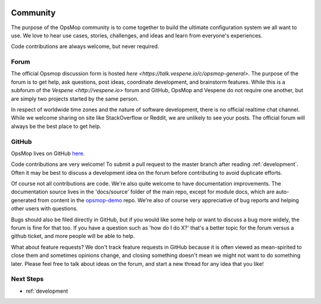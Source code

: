 .. image:: opsmop.png
   :alt: OpsMop Logo

.. _community:

Community
---------

The purpose of the OpsMop community is to come together to build the ultimate configuration system we all want to use.
We love to hear use cases, stories, challenges, and ideas and learn from everyone's experiences.

Code contributions are always welcome, but never required.

.. _forum:

Forum
=====

The official Opsmop discussion form is hosted `here <https://talk.vespene.io/c/opsmop-general>`.  The purpose of the forum
is to get help, ask questions, post ideas, coordinate development, and brainstorm features.  While this is a subforum
of the `Vespene <http://vespene.io>` forum and GitHub, OpsMop and Vespene do not require one another, but are simply
two projects started by the same person.

In respect of worldwide time zones and the nature of software development, there is no official realtime chat channel.
While we welcome sharing on site like StackOverflow or Reddit, we are unlikely to see your posts. The official forum
will always be the best place to get help.

.. _github:

GitHub
======

OpsMop lives on GitHub `here <https://github.com/vespene-io/opsmop>`_.

Code contributions are very welcome! To submit a pull request to the master branch after reading :ref:`development`.
Often it may be best to discuss a development idea on the forum before contributing to avoid duplicate efforts.

Of course not all contributions are code.  We're also quite welcome to have documentation improvements.  The documentation
source lives in the 'docs/source' folder of the main repo, except for module docs, which are auto-generated from content
in the `opsmop-demo <https://github.com/vespene-io/opsmop-demo>`_ repo. We're also of course very appreciative of bug reports and helping other users with questions.

Bugs should also be filed directly in GitHub, but if you would like some help or want to discuss a bug more widely, the
forum is fine for that too. If you have a question such as 'how do I do X?' that's a better topic for the forum
versus a github ticket, and more people will be able to help.

What about feature requests? We don't track feature requests in GitHub because it is often viewed as mean-spirited to close them and sometimes
opinions change, and closing something doesn't mean we might not want to do something later. Please feel free to 
talk about ideas on the forum, and start a new thread for any idea that you like!

Next Steps
==========

* ref:`development


